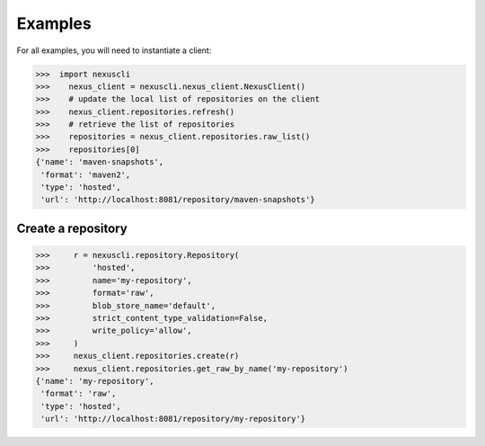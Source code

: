 Examples
--------

For all examples, you will need to instantiate a client:

>>>  import nexuscli
>>>    nexus_client = nexuscli.nexus_client.NexusClient()
>>>    # update the local list of repositories on the client
>>>    nexus_client.repositories.refresh()
>>>    # retrieve the list of repositories
>>>    repositories = nexus_client.repositories.raw_list()
>>>    repositories[0]
{'name': 'maven-snapshots',
 'format': 'maven2',
 'type': 'hosted',
 'url': 'http://localhost:8081/repository/maven-snapshots'}


Create a repository
^^^^^^^^^^^^^^^^^^^

>>>     r = nexuscli.repository.Repository(
>>>         'hosted',
>>>         name='my-repository',
>>>         format='raw',
>>>         blob_store_name='default',
>>>         strict_content_type_validation=False,
>>>         write_policy='allow',
>>>     )
>>>     nexus_client.repositories.create(r)
>>>     nexus_client.repositories.get_raw_by_name('my-repository')
{'name': 'my-repository',
 'format': 'raw',
 'type': 'hosted',
 'url': 'http://localhost:8081/repository/my-repository'}
